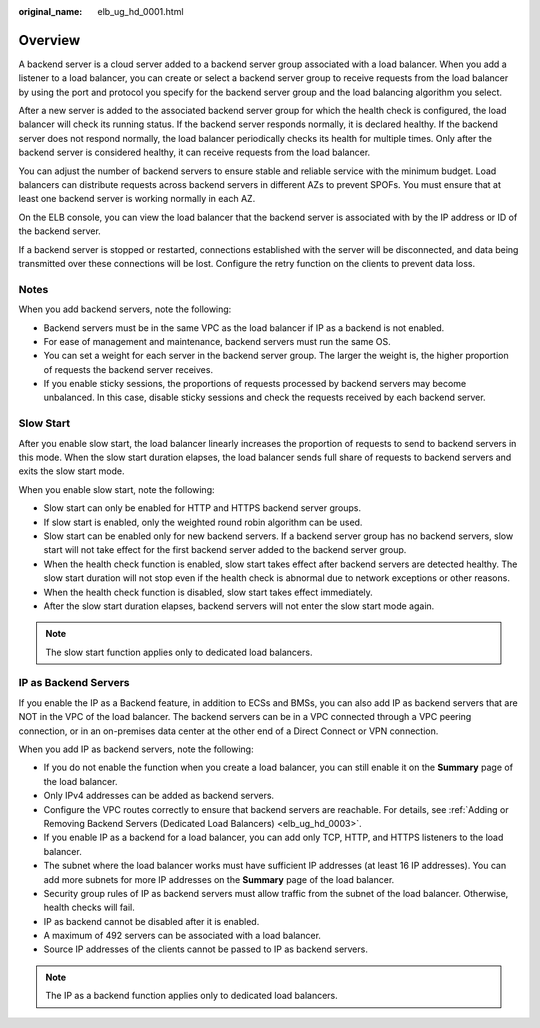 :original_name: elb_ug_hd_0001.html

.. _elb_ug_hd_0001:

Overview
========

A backend server is a cloud server added to a backend server group associated with a load balancer. When you add a listener to a load balancer, you can create or select a backend server group to receive requests from the load balancer by using the port and protocol you specify for the backend server group and the load balancing algorithm you select.

After a new server is added to the associated backend server group for which the health check is configured, the load balancer will check its running status. If the backend server responds normally, it is declared healthy. If the backend server does not respond normally, the load balancer periodically checks its health for multiple times. Only after the backend server is considered healthy, it can receive requests from the load balancer.

You can adjust the number of backend servers to ensure stable and reliable service with the minimum budget. Load balancers can distribute requests across backend servers in different AZs to prevent SPOFs. You must ensure that at least one backend server is working normally in each AZ.

On the ELB console, you can view the load balancer that the backend server is associated with by the IP address or ID of the backend server.

If a backend server is stopped or restarted, connections established with the server will be disconnected, and data being transmitted over these connections will be lost. Configure the retry function on the clients to prevent data loss.

Notes
-----

When you add backend servers, note the following:

-  Backend servers must be in the same VPC as the load balancer if IP as a backend is not enabled.
-  For ease of management and maintenance, backend servers must run the same OS.
-  You can set a weight for each server in the backend server group. The larger the weight is, the higher proportion of requests the backend server receives.
-  If you enable sticky sessions, the proportions of requests processed by backend servers may become unbalanced. In this case, disable sticky sessions and check the requests received by each backend server.

Slow Start
----------

After you enable slow start, the load balancer linearly increases the proportion of requests to send to backend servers in this mode. When the slow start duration elapses, the load balancer sends full share of requests to backend servers and exits the slow start mode.

When you enable slow start, note the following:

-  Slow start can only be enabled for HTTP and HTTPS backend server groups.
-  If slow start is enabled, only the weighted round robin algorithm can be used.
-  Slow start can be enabled only for new backend servers. If a backend server group has no backend servers, slow start will not take effect for the first backend server added to the backend server group.
-  When the health check function is enabled, slow start takes effect after backend servers are detected healthy. The slow start duration will not stop even if the health check is abnormal due to network exceptions or other reasons.
-  When the health check function is disabled, slow start takes effect immediately.
-  After the slow start duration elapses, backend servers will not enter the slow start mode again.

.. note::

   The slow start function applies only to dedicated load balancers.

IP as Backend Servers
---------------------

If you enable the IP as a Backend feature, in addition to ECSs and BMSs, you can also add IP as backend servers that are NOT in the VPC of the load balancer. The backend servers can be in a VPC connected through a VPC peering connection, or in an on-premises data center at the other end of a Direct Connect or VPN connection.

When you add IP as backend servers, note the following:

-  If you do not enable the function when you create a load balancer, you can still enable it on the **Summary** page of the load balancer.
-  Only IPv4 addresses can be added as backend servers.
-  Configure the VPC routes correctly to ensure that backend servers are reachable. For details, see :ref:`Adding or Removing Backend Servers (Dedicated Load Balancers) <elb_ug_hd_0003>`.
-  If you enable IP as a backend for a load balancer, you can add only TCP, HTTP, and HTTPS listeners to the load balancer.
-  The subnet where the load balancer works must have sufficient IP addresses (at least 16 IP addresses). You can add more subnets for more IP addresses on the **Summary** page of the load balancer.
-  Security group rules of IP as backend servers must allow traffic from the subnet of the load balancer. Otherwise, health checks will fail.
-  IP as backend cannot be disabled after it is enabled.
-  A maximum of 492 servers can be associated with a load balancer.
-  Source IP addresses of the clients cannot be passed to IP as backend servers.

.. note::

   The IP as a backend function applies only to dedicated load balancers.
